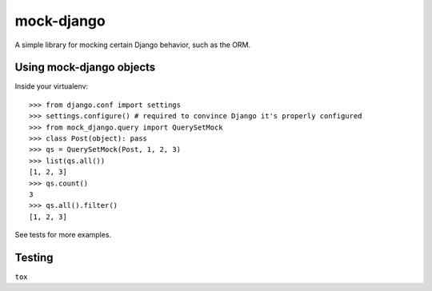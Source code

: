 mock-django
~~~~~~~~~~~

A simple library for mocking certain Django behavior, such as the ORM.

Using mock-django objects
-------------------------
Inside your virtualenv::

   >>> from django.conf import settings
   >>> settings.configure() # required to convince Django it's properly configured
   >>> from mock_django.query import QuerySetMock
   >>> class Post(object): pass
   >>> qs = QuerySetMock(Post, 1, 2, 3)
   >>> list(qs.all())
   [1, 2, 3]
   >>> qs.count()
   3
   >>> qs.all().filter()
   [1, 2, 3]

See tests for more examples.


Testing
-------

.. image:: https://secure.travis-ci.org/dcramer/mock-django.png
   :alt: Build Status
   :target: http://travis-ci.org/dcramer/mock-django

``tox``
